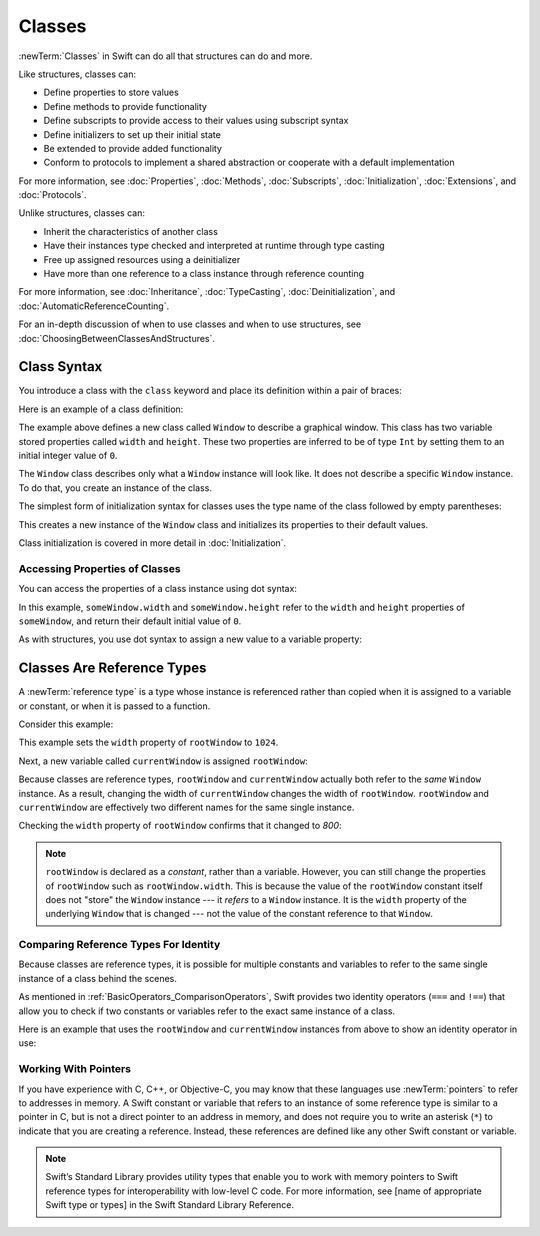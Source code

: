 Classes
=======

:newTerm:`Classes` in Swift can do all that structures can do and more.

Like structures, classes can:

* Define properties to store values
* Define methods to provide functionality
* Define subscripts to provide access to their values using subscript syntax
* Define initializers to set up their initial state
* Be extended to provide added functionality
* Conform to protocols to implement a shared abstraction or cooperate with a default implementation

For more information, see
:doc:`Properties`, :doc:`Methods`, :doc:`Subscripts`, :doc:`Initialization`,
:doc:`Extensions`, and :doc:`Protocols`.

Unlike structures, classes can:

* Inherit the characteristics of another class
* Have their instances type checked and interpreted at runtime through type casting
* Free up assigned resources using a deinitializer
* Have more than one reference to a class instance through reference counting

For more information, see
:doc:`Inheritance`,
:doc:`TypeCasting`,
:doc:`Deinitialization`,
and :doc:`AutomaticReferenceCounting`.

For an in-depth discussion of
when to use classes and
when to use structures,
see :doc:`ChoosingBetweenClassesAndStructures`.

.. _Classes_ClassSyntax:

Class Syntax
------------

You introduce a class with the ``class`` keyword and place its definition
within a pair of braces:

.. testcode:: classes

    -> class SomeClass {
           // class definition goes here
       }

Here is an example of a class definition:

.. testcode:: classes

    -> class Window {
           var width = 0
           var height = 0
       }

The example above defines a new class called ``Window`` 
to describe a graphical window.
This class has two variable stored properties
called ``width`` and ``height``.
These two properties are inferred to be of type ``Int``
by setting them to an initial integer value of ``0``.

The ``Window`` class describes only
what a ``Window`` instance will look like.
It does not describe a specific ``Window`` instance.
To do that, you create an instance of the class.

The simplest form of initialization syntax for classes
uses the type name of the class
followed by empty parentheses:

.. testcode:: classes

    -> let someWindow = Window()
    << // someWindow : Window = REPL.Window

This creates a new instance of the ``Window`` class
and initializes its properties to their default values.

Class initialization is covered in more detail in :doc:`Initialization`.

.. _Classes_AccessingPropertiesOfClasses:

Accessing Properties of Classes
~~~~~~~~~~~~~~~~~~~~~~~~~~~~~~~

You can access the properties
of a class instance
using dot syntax:

.. testcode:: classes

    -> print("The width of the window is \(someWindow.width)")
    <- The width of the window is 0
    -> print("The height of the window is \(someWindow.height)")
    <- The height of the window is 0

In this example,
``someWindow.width`` and ``someWindow.height``
refer to the ``width`` and ``height`` properties 
of ``someWindow``,
and return their default initial value of ``0``.

As with structures,
you use dot syntax
to assign a new value
to a variable property:

.. testcode:: classes

    -> someWindow.width = 1024
    -> print("The width of the window is now \(someWindow.width)")
    <- The width of the window is now 1024


.. _Classes_ClassesAreReferenceTypes:

Classes Are Reference Types
---------------------------

A :newTerm:`reference type` is a type
whose instance is referenced rather than copied
when it is assigned
to a variable or constant,
or when it is passed
to a function.

Consider this example:

.. testcode:: classes

    -> let rootWindow = Window()
    << // rootWindow : Window = REPL.Window
    -> rootWindow.width = 1024

This example sets the ``width`` property
of ``rootWindow`` to ``1024``.

Next, a new variable called ``currentWindow`` is assigned ``rootWindow``:

.. testcode:: classes

    -> var currentWindow = rootWindow
    << // currentWindow : Window = REPL.Window
    -> currentWindow.width = 800

Because classes are reference types,
``rootWindow`` and ``currentWindow``
actually both refer to the *same* ``Window`` instance.
As a result, changing the width of ``currentWindow``
changes the width of ``rootWindow``.
``rootWindow`` and ``currentWindow`` are effectively
two different names for the same single instance.

Checking the ``width`` property of ``rootWindow``
confirms that it changed to `800`:

.. testcode:: classes

    -> print("The width of rootWindow is now \(rootWindow.width)")
    <- The width of rootWindow is now 800

.. note:: 
   ``rootWindow`` is declared as a *constant*,
   rather than a variable.
   However, you can still change
   the properties of ``rootWindow``
   such as ``rootWindow.width``.
   This is because the value
   of the ``rootWindow`` constant itself
   does not "store" the ``Window`` instance ---
   it *refers* to a ``Window`` instance.
   It is the ``width`` property
   of the underlying ``Window`` that is changed ---
   not the value of the constant reference to that ``Window``.

.. _Classes_ComparingReferenceTypesForIdentity:

Comparing Reference Types For Identity
~~~~~~~~~~~~~~~~~~~~~~~~~~~~~~~~~~~~~~

Because classes are reference types,
it is possible for multiple constants and variables
to refer to the same single instance of a class
behind the scenes.

As mentioned in :ref:`BasicOperators_ComparisonOperators`,
Swift provides two identity operators (``===`` and ``!==``)
that allow you to check
if two constants or variables
refer to the exact same instance of a class.

Here is an example
that uses the ``rootWindow`` and ``currentWindow`` instances from above
to show an identity operator in use:

.. testcode:: classes

    -> if currentWindow === rootWindow {
           print("rootWindow and currentWindow refer to the same Window instance")
       }
    <- rootWindow and currentWindow refer to the same Window instance

.. _Classes_WorkingWithPointers:

Working With Pointers
~~~~~~~~~~~~~~~~~~~~~

If you have experience with C, C++, or Objective-C,
you may know that these languages use :newTerm:`pointers`
to refer to addresses in memory.
A Swift constant or variable
that refers to an instance of some reference type
is similar to a pointer in C,
but is not a direct pointer to an address in memory,
and does not require you to write an asterisk (``*``)
to indicate that you are creating a reference.
Instead, these references are defined
like any other Swift constant or variable.

.. TODO: Add a brief comment on why this protection is a good thing

.. note:: 

    Swift’s Standard Library provides utility types
    that enable you to work with memory pointers
    to Swift reference types for interoperability
    with low-level C code.
    For more information,
    see [name of appropriate Swift type or types]
    in the Swift Standard Library Reference. 

.. url for unsafe pointer doc: https://developer.apple.com/library/watchos/documentation/Swift/Reference/Swift_UnsafePointer_Structure/index.html#//apple_ref/swift/struct/s:SP
